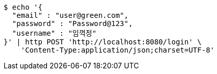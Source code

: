 [source,bash]
----
$ echo '{
  "email" : "user@green.com",
  "password" : "Password@123",
  "username" : "임꺽정"
}' | http POST 'http://localhost:8080/login' \
    'Content-Type:application/json;charset=UTF-8'
----